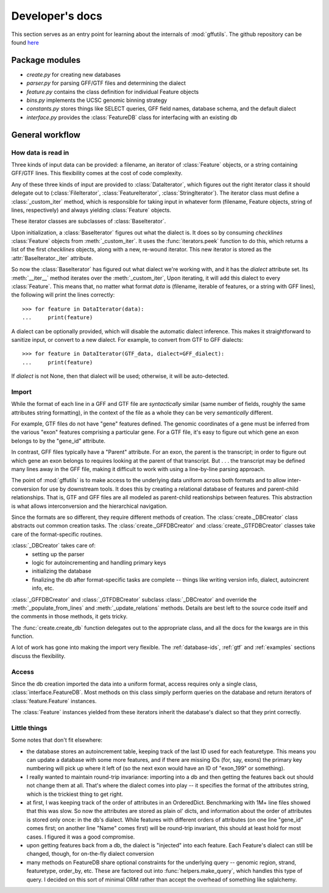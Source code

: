 Developer's docs
================
This section serves as an entry point for learning about the internals of
:mod:`gffutils`. The github repository can be found `here <https://github.com/daler/gffutils>`_

Package modules
---------------

* `create.py` for creating new databases
* `parser.py` for parsing GFF/GTF files and determining the dialect
* `feature.py` contains the class definition for individual Feature objects
* `bins.py` implements the UCSC genomic binning strategy
* `constants.py` stores things like SELECT queries, GFF field names, database
  schema, and the default dialect
* `interface.py` provides the :class:`FeatureDB` class for interfacing with an
  existing db

General workflow
----------------
How data is read in
~~~~~~~~~~~~~~~~~~~
Three kinds of input data can be provided: a filename, an iterator of
:class:`Feature` objects, or a string containing GFF/GTF lines.  This
flexibility comes at the cost of code complexity.

Any of these three kinds of input are provided to :class:`DataIterator`, which
figures out the right iterator class it should delegate out to
(:class:`FileIterator`, :class:`FeatureIterator`, :class:`StringIterator`).
The iterator class must define a :class:`_custom_iter` method, which is
responsible for taking input in whatever form (filename, Feature objects,
string of lines, respectively) and always yielding :class:`Feature` objects.

These iterator classes are subclasses of :class:`BaseIterator`.

Upon initialization, a :class:`BaseIterator` figures out what the dialect is.
It does so by consuming `checklines` :class:`Feature` objects from
:meth:`_custom_iter`.  It uses the :func:`iterators.peek` function to do this,
which returns a list of the first `checklines` objects, along with a new,
re-wound iterator.  This new iterator is stored as the
:attr:`BaseIterator._iter` attribute.

So now the :class:`BaseIterator` has figured out what dialect we're working
with, and it has the `dialect` attribute set.  Its :meth:`__iter__`
method iterates over the :meth:`_custom_iter`, Upon iterating, it
will add this dialect to every :class:`Feature`.  This means that, no matter
what format `data` is (filename, iterable of features, or a string with GFF
lines), the following will print the lines correctly::

    >>> for feature in DataIterator(data):
    ...     print(feature)

A dialect can be optionally provided, which will disable the automatic dialect
inference.  This makes it straightforward to sanitize input, or convert to
a new dialect.  For example, to convert from GTF to GFF dialects::

    >>> for feature in DataIterator(GTF_data, dialect=GFF_dialect):
    ...     print(feature)

If `dialect` is not None, then that dialect will be used; otherwise, it will be
auto-detected.

Import
~~~~~~
While the format of each line in a GFF and GTF file are *syntactically* similar
(same number of fields, roughly the same attributes string formatting), in the
context of the file as a whole they can be very *semantically* different.

For example, GTF files do not have "gene" features defined.  The genomic
coordinates of a gene must be inferred from the various "exon" features
comprising a particular gene.  For a GTF file, it's easy to figure out which
gene an exon belongs to by the "gene_id" attribute.

In contrast, GFF files typically have a "Parent" attribute.  For an exon, the
parent is the transcript; in order to figure out which gene an exon belongs to
requires looking at the parent of that transcript.  But . . . the transcript may be
defined many lines away in the GFF file, making it difficult to work with using
a line-by-line parsing approach.

The point of :mod:`gffutils` is to make access to the underlying data uniform
across both formats and to allow inter-conversion for use by downstream tools.
It does this by creating a relational database of features and parent-child
relationships.  That is, GTF and GFF files are all modeled as parent-child
reationships between features.  This abstraction is what allows interconversion
and the hierarchical navigation. 

Since the formats are so different, they require different methods of creation.
The :class:`create._DBCreator` class abstracts out common creation tasks.  The
:class:`create._GFFDBCreator` and :class:`create._GTFDBCreator` classes take
care of the format-specific routines.

:class:`_DBCreator` takes care of:
    * setting up the parser
    * logic for autoincrementing and handling primary keys
    * initializing the database
    * finalizing the db after format-specific tasks are complete -- things like
      writing version info, dialect, autoincrent info, etc.

:class:`_GFFDBCreator` and :class:`_GTFDBCreator` subclass :class:`_DBCreator`
and override the :meth:`_populate_from_lines` and :meth:`_update_relations`
methods.  Details are best left to the source code itself and the comments in
those methods, it gets tricky.

The :func:`create.create_db` function delegates out to the appropriate class,
and all the docs for the kwargs are in this function.

A lot of work has gone into making the import very flexible.  The
:ref:`database-ids`, :ref:`gtf` and :ref:`examples` sections discuss
the flexibility.

Access
~~~~~~
Since the db creation imported the data into a uniform format, access requires
only a single class, :class:`interface.FeatureDB`.  Most methods on this class
simply perform queries on the database and return iterators of
:class:`feature.Feature` instances.

The :class:`Feature` instances yielded from these iterators inherit the
database's dialect so that they print correctly.

Little things
~~~~~~~~~~~~~
Some notes that don't fit elsewhere:

* the database stores an autoincrement table, keeping track of the last ID used
  for each featuretype.  This means you can update a database with some more
  features, and if there are missing IDs (for, say, exons) the primary key
  numbering will pick up where it left of (so the next exon would have an ID of
  "exon_199" or something).

* I really wanted to maintain round-trip invariance: importing into a db and
  then getting the features back out should not change them at all.  That's
  where the dialect comes into play -- it specifies the format of the
  attributes string, which is the trickiest thing to get right.

* at first, I was keeping track of the order of attributes in an OrderedDict.
  Benchmarking with 1M+ line files showed that this was slow.  So now the
  attributes are stored as plain ol' dicts, and information about the order of
  attributes is stored only once: in the db's dialect.  While features with
  different orders of attributes (on one line "gene_id" comes first; on another
  line "Name" comes first) will be round-trip invariant, this should at least
  hold for most cases.  I figured it was a good compromise.

* upon getting features back from a db, the dialect is "injected" into each
  feature.  Each Feature's dialect can still be changed, though, for on-the-fly
  dialect conversion

* many methods on FeatureDB share optional constraints for the underlying query
  -- genomic region, strand, featuretype, order_by, etc.  These are factored
  out into :func:`helpers.make_query`, which handles this type of query.
  I decided on this sort of minimal ORM rather than accept the overhead of
  something like sqlalchemy.
